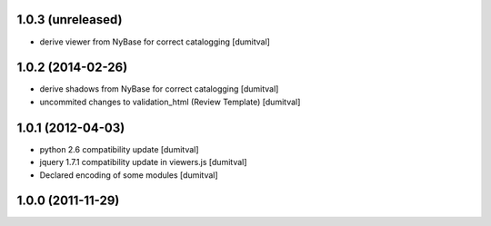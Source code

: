1.0.3 (unreleased)
------------------
* derive viewer from NyBase for correct catalogging [dumitval]

1.0.2 (2014-02-26)
------------------
* derive shadows from NyBase for correct catalogging [dumitval]
* uncommited changes to validation_html (Review Template) [dumitval]

1.0.1 (2012-04-03)
------------------
* python 2.6 compatibility update [dumitval]
* jquery 1.7.1 compatibility update in viewers.js [dumitval]
* Declared encoding of some modules [dumitval]

1.0.0 (2011-11-29)
------------------
